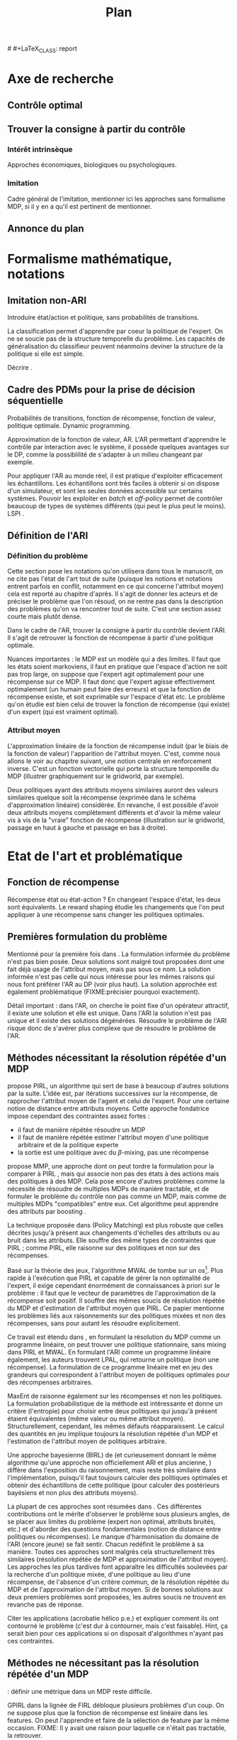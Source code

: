 #+TITLE:Plan
# (setq org-export-latex-hyperref-format "\\ref{%s}")
# #+LaTeX_CLASS: report 
#+LATEX_HEADER: \usepackage{natbib}
* Axe de recherche
** Contrôle optimal
** Trouver la consigne à partir du contrôle
*** Intérêt intrinsèque
    Approches économiques, biologiques ou psychologiques.
*** Imitation
    Cadre général de  l'imitation, mentionner ici les approches sans formalisme MDP, si il y en a qu'il est pertinent de mentionner.
** Annonce du plan
* Formalisme mathématique, notations
** Imitation non-ARI
   Introduire état/action et politique, sans probabilités de transitions.

   La classification permet d'apprendre par coeur la politique de l'expert. On ne se soucie pas de la structure temporelle du problème. Les capacités de généralisation du classifieur peuvent néanmoins deviner la structure de la politique si elle est simple.

   Décrire \cite{ratliff2007imitation}.
** Cadre des PDMs pour la prise de décision séquentielle
   Probabilités de transitions, fonction de récompense, fonction de valeur, politique optimale. Dynamic programming.

   Approximation de la fonction de valeur, AR. L'AR permettant d'apprendre le contrôle par interaction avec le système, il possède quelques avantages sur le DP, comme la possiblilité de s'adapter à un milieu changeant par exemple.

   Pour appliquer l'AR au monde réel, il est pratique d'exploiter efficacement les échantillons. Les échantillons sont très faciles à obtenir si on dispose d'un simulateur, et sont les seules données accessible sur certains systèmes. Pouvoir les exploiter en /batch/ et /off-policy/ permet de contrôler beaucoup de types de systèmes différents (qui peut le plus peut le moins). LSPI \cite{lagoudakis2003least}.
** Définition de l'ARI
*** Définition du problème
   Cette section pose les notations qu'on utilisera dans tous le manuscrit, on ne cite pas l'état de l'art tout de suite (puisque les notions et notations entrent parfois en conflit, notamment en ce qui concerne l'attribut moyen) cela est reporté au chapitre d'après. Il s'agit de donner les acteurs et de préciser le problème que l'on résoud, on ne rentre pas dans la description des problèmes qu'on va rencontrer tout de suite. C'est une section assez courte mais plutôt dense.

   Dans le cadre de l'AR, trouver la consigne à partir du contrôle devient l'ARI. Il s'agit de retrouver la fonction de récompense à partir d'une politique optimale.

   Nuances importantes : le MDP est un modèle qui a des limites. Il faut que les états soient markoviens, il faut en pratique que l'espace d'action ne soit pas trop large, on suppose que l'expert agit optimalement pour une récompense sur ce MDP. Il faut donc que l'expert agisse effectivement optimalement (un humain peut faire des erreurs) et que la fonction de récompense existe, et soit exprimable sur l'espace d'état etc. Le problème qu'on étudie est bien celui de trouver la fonction de récompense (qui existe) d'un expert (qui est vraiment optimal).

*** Attribut moyen
    L'approximation linéaire de la fonction de récompense induit (par le biais de la fonction de valeur) l'apparition de l'attribut moyen. C'est, comme nous allons le voir au chapitre suivant, une notion centrale en renforcement inverse. C'est un fonction vectorielle qui porte la structure temporelle du MDP (illustrer graphiquement sur le gridworld, par exemple).

    Deux politiques ayant des attributs moyens similaires auront des valeurs similaires quelque soit la récompense (exprimée dans le schéma d'approximation linéaire) considérée. En revanche, il est possible d'avoir deux attributs moyens complètement différents et d'avoir la même valeur vis à vis de la "vraie" fonction de récompense (illustration sur le gridworld, passage en haut à gauche et passage en bas à droite).
* Etat de l'art et problématique
** Fonction de récompense

   Récompense état ou état-action ? En changeant l'espace d'état, les deux sont équivalents. Le reward shaping \cite{ng1999policy} étudie les changements que l'on peut appliquer à une récompense sans changer les politiques optimales.

** Premières formulation du problème
   Mentionné pour la première fois dans \cite{russell1998learning}. La formulation informée du problème \cite{ng2000algorithms} n'est pas bien posée. Deux solutions sont malgré tout proposées dont une fait déjà usage de l'attribut moyen, mais pas sous ce nom. La solution informée n'est pas celle qui nous intéresse pour les mêmes raisons qui nous font préférer l'AR au DP (voir plus haut). La solution approchée est également problématique (FIXME:précisier pourquoi exactement).

   Détail important : dans l'AR, on cherche le point fixe d'un opérateur attractif, il existe une solution et elle est unique. Dans l'ARI la solution n'est pas unique et il existe des solutions dégénérées. Résoudre le problème de l'ARI risque donc de s'avérer plus complexe que de résoudre le problème de l'AR.

** Méthodes nécessitant la résolution répétée d'un MDP
   \cite{abbeel2004apprenticeship} propose PIRL, un algorithme qui sert de base à beaucoup d'autres solutions par la suite. L'idée est, par itérations successives sur la récompense, de rapprocher l'attribut moyen de l'agent et celui de l'expert. Pour une certaine notion de distance entre attributs moyens.  Cette approche fondatrice impose cependant des contraintes assez fortes :
   - il faut de manière répétée résoudre un MDP
   - il faut de manière répétée estimer l'attribut moyen d'une politique arbitraire et de la politique experte
   - la sortie est une politique avec du $\beta$-mixing, pas une récompense

     
   \cite{ratliff2006maximum} propose MMP, une approche dont on peut tordre la formulation pour la comparer à PIRL \cite{neu2009training}, mais qui associe non pas des états à des actions mais des politiques à des MDP. Cela pose encore d'autres problèmes comme la nécessité de résoudre de multiples MDPs de manière tractable, et de formuler le problème du contrôle non pas comme un MDP, mais comme de multiples MDPs "compatibles" entre eux. Cet algorithme peut apprendre des attributs par boosting \cite{ratliff2007boosting}.

   La technique proposée dans \cite{neu2007apprenticeship} (Policy Matching) est plus robuste que celles décrites jusqu'à présent aux changements d'échelles des attributs ou au bruit dans les attributs. Elle souffre des même types de contraintes que PIRL ; comme PIRL, elle raisonne sur des politiques et non sur des récompenses.

   Basé sur la théorie des jeux, l'algorithme MWAL de \cite{syed2008game} tombe sur un os[fn::Os à MWAL, haha.]. Plus rapide à l'exécution que PIRL et capable de gérer la non optimalité de l'expert, il exige cependant énormément de connaissances à priori sur le problème : il faut que le vecteur de paramètres de l'approximation de la récompense soit positif. Il souffre des mêmes soucis de résolution répétée du MDP et d'estimation de l'attribut moyen que PIRL. Ce papier mentionne les problèmes liés aux raisonnements sur des politiques mixées et non des récompenses, sans pour autant les résoudre explicitement.

   Ce travail est étendu dans \cite{syed2008apprenticeship}, en formulant la résolution du MDP comme un programme linéaire, on peut trouver une politique stationnaire, sans mixing dans PIRL et MWAL. En formulant l'ARI comme un programme linéaire également, les auteurs trouvent LPAL, qui retourne un politique (non une récompense). La formulation de ce programme linéaire met en jeu des grandeurs qui correspondent à l'attribut moyen de politiques optimales pour des récompenses arbitraires.

   MaxEnt de \cite{ziebart2008maximum} raisonne également sur les récompenses et non les politiques. La formulation probabilistique de la méthode est intéressante et donne un critère (l'entropie) pour choisir entre deux politiques qui jusqu'à présent étaient équivalentes (même valeur ou même attribut moyen). Structurellement, cependant, les mêmes défauts réapparaissent. Le calcul des quantités en jeu implique toujours la résolution répétée d'un MDP et l'estimation de l'attribut moyen de politiques arbitraire.

   Une approche bayesienne (BIRL) de \cite{ramachandran2007bayesian} (et curieusement donnant le même algorithme qu'une approche non officiellement ARI et plus ancienne, \cite{chajewska2001learning}) diffère dans l'exposition du raisonnement, mais reste très similaire dans l'implémentation, puisqu'il faut toujours calculer des politiques optimales et obtenir des échantillons de cette politique (pour calculer des postérieurs bayésiens et non plus des attributs moyens).

   La plupart de ces approches sont résumées dans \cite{neu2009training}. Ces différentes contributions ont le mérite d'observer le problème sous plusieurs angles, de se placer aux limites du problème (expert non optimal, attributs bruités, etc.) et d'aborder des questions fondamentales (notion de distance entre politiques ou récompenses). Le manque d'harmonisation du domaine de l'ARI (encore jeune) se fait sentir. Chacun redéfinit le problème à sa manière. Toutes ces approches sont malgrès cela structurellement très similaires (résolution répétée de MDP et approximation de l'attribut moyen). Les approches les plus tardives font apparaître les difficultés soulevées par la recherche d'un politique mixée, d'une politique au lieu d'une récompense, de l'absence d'un critère commun, de la résolution répétée du MDP et de l'approximation de l'attribut moyen. Si de bonnes solutions aux deux premiers problèmes sont proposées, les autres soucis ne trouvent en revanche pas de réponse.
   
   Citer les applications (acrobatie hélico p.e.) et expliquer comment ils ont contourné le problème (c'est dur à contourner, mais c'est faisable). Hint, ça serait bien pour ces applications si on disposait d'algorithmes n'ayant pas ces contraintes.

** Méthodes ne nécessitant pas la résolution répétée d'un MDP
   
   \cite{lopes2009active} : définir une métrique dans un MDP reste difficile.

   GPIRL \cite{levine2011nonlinear} dans la lignée de FIRL \cite{levine2010feature} débloque plusieurs problèmes d'un coup. On ne suppose plus que la fonction de récompense est linéaire dans les features. On peut l'apprendre et faire de la sélection de feature par la même occasion. FIXME: Il y avait une raison pour laquelle ce n'était pas tractable, la retrouver.

   "IRLGP" \cite{qiao2011inverse} et \cite{jin2010gaussian} ne sont pas tractables non plus FIXME:retrouver pourquoi.


     Linearly solvable MDP : \cite{dvijotham2010inverse}. Il faut des MDP linearly solvable.

   Relative Entropy fait sauter la plupart des contraintes qui nous préoccupent (argumentaire à rapprocher de MaxEnt) \cite{boularias2011relative}. Il suffit d'avoir des échantillons experts et des échantillons randoms. On est dans le cadre définit avant de commencer l'état de l'art, et non plus dans le cadre mal défini des approches qui on suivi PIRL.



* LSTD-$\mu$
** Principe
  On rappelle que l'attribut moyen est une grandeur centrale en renforcement (dit en [[Attribut moyen]]). Les algorithmes qui l'utilisent ne présupposent pas de moyen de le calculer. La méthode de base consiste à faire jouer un simulateur et faire une estimation de Monte-Carlo.

  L'attribut moyen est par sa définition une fonction de valeur vectorielle. LSTD peut donc être adapté pour l'approximer.
** Avantages
  Les avantages que LSTD possède pour l'approximation de fonction de valeur : /batch/, /offline/ et /sample-efficient/ sont transférés à l'approximation de l'attribut moyen.

  On peut ainsi estimer l'attribut moyen d'une politique arbitraire sans utiliser de simulateur et sans connaître les probabilités de transition.

** Illustration 
   En utilisant PIRL avec LSPI et LSTD-$\mu$, on peut porster PIRL en mode /batch/ avec une perte de performance minimale, et que l'on peut mitiger en fonction de la quantité de données non expertes disponibles. Cela évite d'avoir à se servir d'un simulateur, qui n'est pas toujours disponible. En le modifiant pour qu'il sorte une récompense et non une politique on peut corriger les "erreurs de jeunesse" des algos dans la lignée de PIRL. Ca reste non idéal cependant.
* SCIRL
** Liens entre classification et AR
  La classification peut-être utilisée pour faire de l'imitation (fait mentionné en [[Imitation non-ARI]]). Cela à l'avantage de ne nécessiter que des données de l'expert. Mais cela ne tient pas compte de la structure du MDP. La plupart des classifieurs apprennent une fonction de score [fn::Les arbres sont une exception.]. De fait la règle de décision du classifieur et la règle de décision d'un agent optimal dans un PDM (equation présentée en [[Cadre des PDMs pour la prise de décision séquentielle]]) sont similaires. On peut donc dresser un parallèle entre la fonction de score du classifieur et la fonction de qualité de l'expert.

  SCIRL et Cascading (décrit en [[Cascading]]) utilisent cette similarité pour introduire la structure du MDP dans une méthode de classification. On espère ainsi pouvoir faire de l'ARI (trouver une récompense, pas apprendre une politique par copie) tout en profitant des avantages offerts par la méthode supervisée (efficacité en termes de données, implémentations /off-the-shelf/, etc.).

  Si l'on utilise un classifieur où cette fonction de score/qualité est approximée par un schéma linéaire, alors on retombe sur l'attribut moyen. Il faut encore approximer celui-ci, mais cela est courant dans la littérature, et surtout c'est précisément le problème résolu par LSTD-$\mu$ (en [[LSTD-$\mu$]]). 

** Description
** Validation théorique
** Validation pratique rapide (problèmes jouets)
** Mise en relief de l'influence des paramètres
** Conclusion
   SCIRL résoud tous les problèmes des premiers algorithmes d'IRL et a de meilleures performances que MaxEnt. Il est théoriquement simple à expliquer et résoud bien le problème de l'ARI tel qu'on l'a formulé. Il peut fonctionner avec uniquement des données de l'expert, ce qui ouvre la porte à des applications réelles.
* SCIRLBoost
** Problème de la définition des fonctions de base
** Description de l'algorithme
** Validation sur les problèmes jouets
* Cascading
** Description
*** Description
*** Différences de concept avec SCIRL
** Validation théorique
** Validation pratique rapide (problèmes jouets)
** Mise en relief de l'influence des paramètres
** Comparaison pratique rapide de SCIRL et Cascading
** Conclusion
   Cascading a des performances similaires à SCIRL et est encore plus flexible, puisque des méthodes supervisées non paramétriques (ou à détermination automatique de paramètres) peuvent être employées, ce qui en plus de résoudre les problèmes structurels de PIRL, résoud les problèmes plus fondamentaux de l'approximation linéaire de la fonction de valeur ou du choix des attributs.
* (Validation expérimentale)
* Rappel des contributions
* Perspectives de recherche
* Bibliographie
\bibliographystyle{plainnat}
\bibliography{Biblio}

